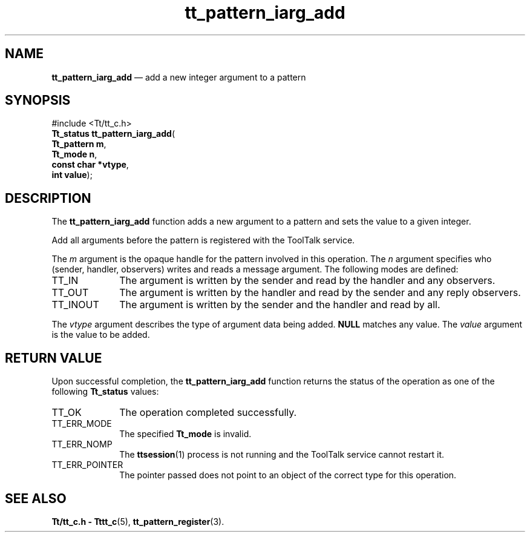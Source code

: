'\" t
...\" iarg_add.sgm /main/5 1996/08/30 14:14:28 rws $
...\" iarg_add.sgm /main/5 1996/08/30 14:14:28 rws $-->
.de P!
.fl
\!!1 setgray
.fl
\\&.\"
.fl
\!!0 setgray
.fl			\" force out current output buffer
\!!save /psv exch def currentpoint translate 0 0 moveto
\!!/showpage{}def
.fl			\" prolog
.sy sed -e 's/^/!/' \\$1\" bring in postscript file
\!!psv restore
.
.de pF
.ie     \\*(f1 .ds f1 \\n(.f
.el .ie \\*(f2 .ds f2 \\n(.f
.el .ie \\*(f3 .ds f3 \\n(.f
.el .ie \\*(f4 .ds f4 \\n(.f
.el .tm ? font overflow
.ft \\$1
..
.de fP
.ie     !\\*(f4 \{\
.	ft \\*(f4
.	ds f4\"
'	br \}
.el .ie !\\*(f3 \{\
.	ft \\*(f3
.	ds f3\"
'	br \}
.el .ie !\\*(f2 \{\
.	ft \\*(f2
.	ds f2\"
'	br \}
.el .ie !\\*(f1 \{\
.	ft \\*(f1
.	ds f1\"
'	br \}
.el .tm ? font underflow
..
.ds f1\"
.ds f2\"
.ds f3\"
.ds f4\"
.ta 8n 16n 24n 32n 40n 48n 56n 64n 72n 
.TH "tt_pattern_iarg_add" "library call"
.SH "NAME"
\fBtt_pattern_iarg_add\fP \(em add a new integer argument to a pattern
.SH "SYNOPSIS"
.PP
.nf
#include <Tt/tt_c\&.h>
\fBTt_status \fBtt_pattern_iarg_add\fP\fR(
\fBTt_pattern \fBm\fR\fR,
\fBTt_mode \fBn\fR\fR,
\fBconst char *\fBvtype\fR\fR,
\fBint \fBvalue\fR\fR);
.fi
.SH "DESCRIPTION"
.PP
The
\fBtt_pattern_iarg_add\fP function
adds a new argument to a pattern and sets the value to a given integer\&.
.PP
Add all arguments before the pattern is registered with the ToolTalk service\&.
.PP
The
\fIm\fP argument is the opaque handle for the pattern involved in this operation\&.
The
\fIn\fP argument specifies who (sender, handler, observers) writes and reads a message
argument\&.
The following modes are defined:
.IP "TT_IN" 10
The argument is written by the sender and read by the
handler and any observers\&.
.IP "TT_OUT" 10
The argument is written by the handler and read by the
sender and any reply observers\&.
.IP "TT_INOUT" 10
The argument is written by the sender and the
handler and read by all\&.
.PP
The
\fIvtype\fP argument describes the type of argument data being added\&.
\fBNULL\fP matches any value\&.
The
\fIvalue\fP argument is the value to be added\&.
.SH "RETURN VALUE"
.PP
Upon successful completion, the
\fBtt_pattern_iarg_add\fP function returns the status of the operation as one of the following
\fBTt_status\fR values:
.IP "TT_OK" 10
The operation completed successfully\&.
.IP "TT_ERR_MODE" 10
The specified
\fBTt_mode\fR is invalid\&.
.IP "TT_ERR_NOMP" 10
The
\fBttsession\fP(1) process is not running and the ToolTalk service cannot restart it\&.
.IP "TT_ERR_POINTER" 10
The pointer passed does not point to an object of
the correct type for this operation\&.
.SH "SEE ALSO"
.PP
\fBTt/tt_c\&.h - Tttt_c\fP(5), \fBtt_pattern_register\fP(3)\&.
...\" created by instant / docbook-to-man, Sun 02 Sep 2012, 09:41
